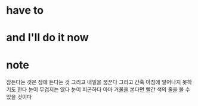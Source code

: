 * have to
* and I'll do it now
* note

잠든다는 것은 잠에 든다는 것
그리고 내일을 꿈꾼다
그리고 간혹 아침에 일어나지 못하기도 한다 
눈이 무겁지는 않다
눈이 피곤하다
아마 거울을 본다면 빨간 색의 줄을 볼 수 있을 것이다
